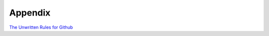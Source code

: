 
Appendix
========

`The Unwritten Rules for Github <https://dev.to/kimberlypilbeam/the-unwritten-rules-for-github-by-devdiscuss-742>`_

